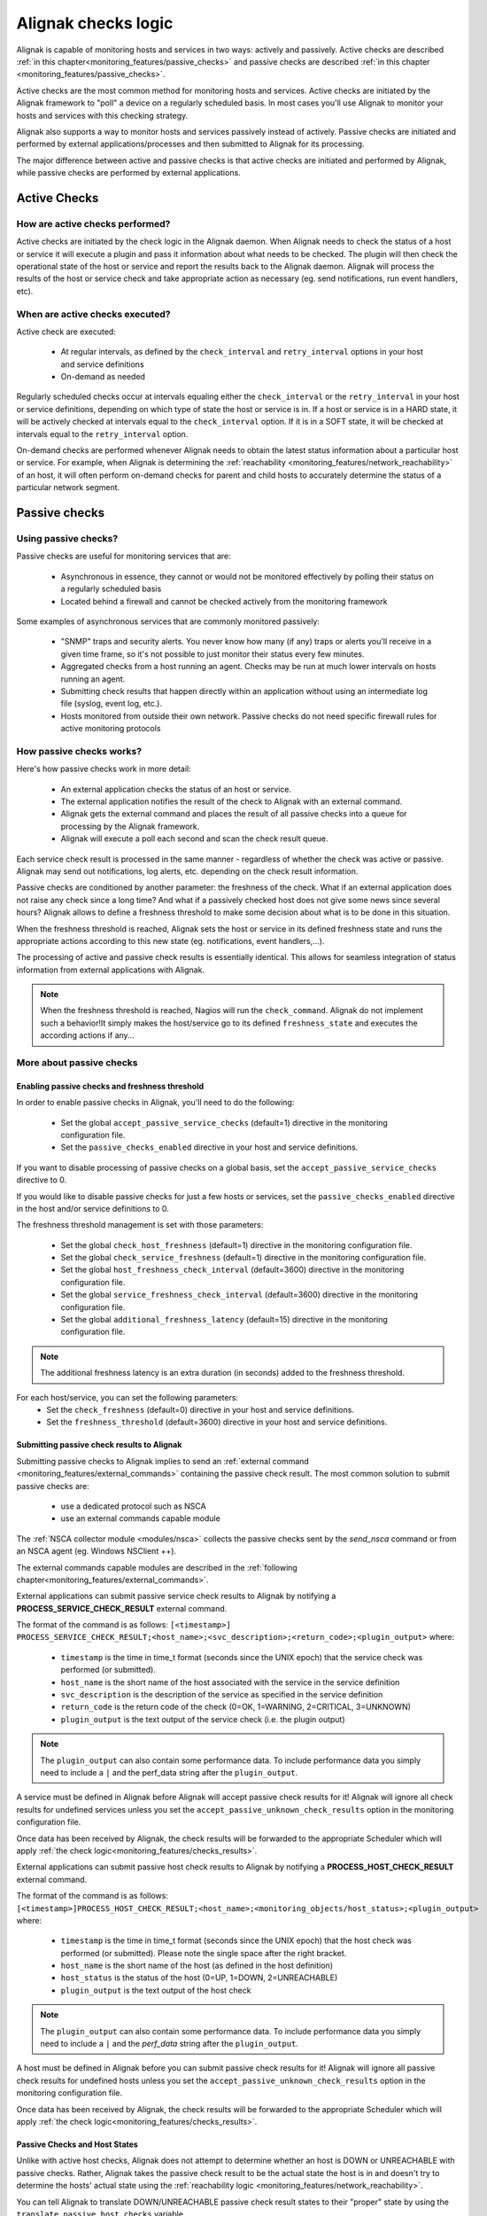 .. _monitoring_features/active_passive_checks:

====================
Alignak checks logic
====================

Alignak is capable of monitoring hosts and services in two ways: actively and passively. Active checks are described :ref:`in this chapter<monitoring_features/passive_checks>` and passive checks are described :ref:`in this chapter <monitoring_features/passive_checks>`.

Active checks are the most common method for monitoring hosts and services. Active checks are initiated by the Alignak framework to "poll" a device on a regularly scheduled basis. In most cases you'll use Alignak to monitor your hosts and services with this checking strategy.

Alignak also supports a way to monitor hosts and services passively instead of actively. Passive checks are initiated and performed by external applications/processes and then submitted to Alignak for its processing.

The major difference between active and passive checks is that active checks are initiated and performed by Alignak, while passive checks are performed by external applications.


.. _monitoring_features/active_checks:

Active Checks
=============


How are active checks performed?
--------------------------------

.. image:: /_static/images///official/images/activechecks.png
   :scale: 90 %

Active checks are initiated by the check logic in the Alignak daemon. When Alignak needs to check the status of a host or service it will execute a plugin and pass it information about what needs to be checked. The plugin will then check the operational state of the host or service and report the results back to the Alignak daemon. Alignak will process the results of the host or service check and take appropriate action as necessary (eg. send notifications, run event handlers, etc).


When are active checks executed?
--------------------------------

Active check are executed:

    * At regular intervals, as defined by the ``check_interval`` and ``retry_interval`` options in your host and service definitions
    * On-demand as needed

Regularly scheduled checks occur at intervals equaling either the ``check_interval`` or the ``retry_interval`` in your host or service definitions, depending on which type of state the host or service is in. If a host or service is in a HARD state, it will be actively checked at intervals equal to the ``check_interval`` option. If it is in a SOFT state, it will be checked at intervals equal to the ``retry_interval`` option.

On-demand checks are performed whenever Alignak needs to obtain the latest status information about a particular host or service. For example, when Alignak is determining the :ref:`reachability <monitoring_features/network_reachability>` of an host, it will often perform on-demand checks for parent and child hosts to accurately determine the status of a particular network segment.



.. _monitoring_features/passive_checks:

Passive checks
==============


Using passive checks?
---------------------

Passive checks are useful for monitoring services that are:

    * Asynchronous in essence, they cannot or would not be monitored effectively by polling their status on a regularly scheduled basis
    * Located behind a firewall and cannot be checked actively from the monitoring framework

Some examples of asynchronous services that are commonly monitored passively:

    * "SNMP" traps and security alerts. You never know how many (if any) traps or alerts you'll receive in a given time frame, so it's not possible to just monitor their status every few minutes.
    * Aggregated checks from a host running an agent. Checks may be run at much lower intervals on hosts running an agent.
    * Submitting check results that happen directly within an application without using an intermediate log file (syslog, event log, etc.).
    * Hosts monitored from outside their own network. Passive checks do not need specific firewall rules for active monitoring protocols


How passive checks works?
-------------------------

.. image:: /_static/images/official/images/passivechecks.png
   :scale: 90 %


Here's how passive checks work in more detail:

    * An external application checks the status of an host or service.
    * The external application notifies the result of the check to Alignak with an external command.
    * Alignak gets the external command and places the result of all passive checks into a queue for processing by the Alignak framework.
    * Alignak will execute a poll each second and scan the check result queue.

Each service check result is processed in the same manner - regardless of whether the check was active or passive. Alignak may send out notifications, log alerts, etc. depending on the check result information.

Passive checks are conditioned by another parameter: the freshness of the check. What if an external application does not raise any check since a long time? And what if a passively checked host does not give some news since several hours? Alignak allows to define a freshness threshold to make some decision about what is to be done in this situation.

When the freshness threshold is reached, Alignak sets the host or service in its defined freshness state and runs the appropriate actions according to this new state (eg. notifications, event handlers,...).

The processing of active and passive check results is essentially identical. This allows for seamless integration of status information from external applications with Alignak.

.. note :: When the freshness threshold is reached, Nagios will run the ``check_command``. Alignak do not implement such a behavior!It simply makes the host/service go to its defined ``freshness_state`` and executes the according actions if any...


More about passive checks
-------------------------

Enabling passive checks and freshness threshold
~~~~~~~~~~~~~~~~~~~~~~~~~~~~~~~~~~~~~~~~~~~~~~~

In order to enable passive checks in Alignak, you'll need to do the following:

  * Set the global ``accept_passive_service_checks`` (default=1) directive in the monitoring configuration file.
  * Set the ``passive_checks_enabled`` directive in your host and service definitions.

If you want to disable processing of passive checks on a global basis, set the ``accept_passive_service_checks`` directive to 0.

If you would like to disable passive checks for just a few hosts or services, set the ``passive_checks_enabled`` directive in the host and/or service definitions to 0.

The freshness threshold management is set with those parameters:

  * Set the global ``check_host_freshness`` (default=1) directive in the monitoring configuration file.
  * Set the global ``check_service_freshness`` (default=1) directive in the monitoring configuration file.

  * Set the global ``host_freshness_check_interval`` (default=3600) directive in the monitoring configuration file.
  * Set the global ``service_freshness_check_interval`` (default=3600) directive in the monitoring configuration file.

  * Set the global ``additional_freshness_latency`` (default=15) directive in the monitoring configuration file.

.. note :: The additional freshness latency is an extra duration (in seconds) added to the freshness threshold.

For each host/service, you can set the following parameters:
  * Set the ``check_freshness`` (default=0) directive in your host and service definitions.
  * Set the ``freshness_threshold`` (default=3600) directive in your host and service definitions.



Submitting passive check results to Alignak
~~~~~~~~~~~~~~~~~~~~~~~~~~~~~~~~~~~~~~~~~~~

.. image:: /_static/images///official/images/nsca.png
   :scale: 90 %


Submitting passive checks to Alignak implies to send an :ref:`external command <monitoring_features/external_commands>` containing the passive check result. The most common solution to submit passive checks are:

    * use a dedicated protocol such as NSCA
    * use an external commands capable module

The :ref:`NSCA collector module <modules/nsca>` collects the passive checks sent by the *send_nsca*  command or from an NSCA agent (eg. Windows NSClient ++).

The external commands capable modules are described in the :ref:`following chapter<monitoring_features/external_commands>`.


External applications can submit passive service check results to Alignak by notifying a **PROCESS_SERVICE_CHECK_RESULT** external command.

The format of the command is as follows: ``[<timestamp>] PROCESS_SERVICE_CHECK_RESULT;<host_name>;<svc_description>;<return_code>;<plugin_output>``
where:

   * ``timestamp`` is the time in time_t format (seconds since the UNIX epoch) that the service check was performed (or submitted).
   * ``host_name`` is the short name of the host associated with the service in the service definition
   * ``svc_description`` is the description of the service as specified in the service definition
   * ``return_code`` is the return code of the check (0=OK, 1=WARNING, 2=CRITICAL, 3=UNKNOWN)
   * ``plugin_output`` is the text output of the service check (i.e. the plugin output)

.. note :: The ``plugin_output`` can also contain some performance data. To include performance data you simply
           need to include a ``|`` and the perf_data string after the ``plugin_output``.

A service must be defined in Alignak before Alignak will accept passive check results for it! Alignak will ignore all check results for undefined services unless you set the ``accept_passive_unknown_check_results`` option in the monitoring configuration file.

Once data has been received by Alignak, the check results will be forwarded to the appropriate Scheduler which will apply :ref:`the check logic<monitoring_features/checks_results>`.


External applications can submit passive host check results to Alignak by notifying a **PROCESS_HOST_CHECK_RESULT** external command.

The format of the command is as follows: ``[<timestamp>]PROCESS_HOST_CHECK_RESULT;<host_name>;<monitoring_objects/host_status>;<plugin_output>``
where:

  * ``timestamp`` is the time in time_t format (seconds since the UNIX epoch) that the host check was performed (or submitted). Please note the single space after the right bracket.
  * ``host_name`` is the short name of the host (as defined in the host definition)
  * ``host_status`` is the status of the host (0=UP, 1=DOWN, 2=UNREACHABLE)
  * ``plugin_output`` is the text output of the host check

.. note :: The ``plugin_output`` can also contain some performance data. To include performance data you simply
           need to include a ``|`` and the `perf_data` string after the ``plugin_output``.

A host must be defined in Alignak before you can submit passive check results for it! Alignak will ignore all passive check results for undefined hosts unless you set the ``accept_passive_unknown_check_results`` option in the monitoring configuration file.

Once data has been received by Alignak, the check results will be forwarded to the appropriate Scheduler which will apply :ref:`the check logic<monitoring_features/checks_results>`.


Passive Checks and Host States
~~~~~~~~~~~~~~~~~~~~~~~~~~~~~~

Unlike with active host checks, Alignak does not attempt to determine whether an host is DOWN or UNREACHABLE with passive checks. Rather, Alignak takes the passive check result to be the actual state the host is in and doesn't try to determine the hosts' actual state using the :ref:`reachability logic <monitoring_features/network_reachability>`.

You can tell Alignak to translate DOWN/UNREACHABLE passive check result states to their "proper" state by using the ``translate_passive_host_checks`` variable.

Passive host checks are normally treated as HARD states, unless the ``passive_host_checks_are_soft`` option is set.


.. _monitoring_features/checks_results:

Checks results
==============

.. note :: This chapter may seem quite *esoteric* for some of the readers but it uses an algorithm-like style to describe what's Alignak doing when it gets a check result. This may help understanding the framework behavior ;)

what does Alignak do when it gets a check result? Here are the steps of the check result processing:

    * if check status is not 0 and some dependencies exist, wait the result of dependent checks

    * get the check data: execution time, output, ...

    * modulate the check status if some check modulation is defined

    * set real item state according to plugin check status and impacts management

    * manage the check status, if all dependencies are down, set item as unreachable

    * manage the new state:

        - to UP/OK from UP/OK/PENDING:

            unacknowledge former problem

            if state type SOFT and not last state PENDING
                if max attempts and SOFT state
                    HARD state
                else
                    SOFT state
            else
                state type HARD
                attempt 1

        - to UP/OK from WARNING/CRITICAL/UNKNOWN/UNREACHABLE/DOWN (other states)

            unacknowledge former problem

            if state type SOFT
                if no dependents
                    attempt++

                raise alert
                raise event handler

                state type HARD ********
                attempt 1

            else if state type HARD

                raise alert
                remove in progress notifications
                create RECOVERY notification
                attempt 1
                I am no more a problem

        - to UP/OK for a **volatile host/service**

                state type HARD
                attempt 1
                raise alert
                check for flexible downtime
                remove in progress notifications
                create PROBLEM notification
                raise event handler
                set myself as a problem

        - to not UP/OK from OK/UP

            if max attempts
                state type HARD
                raise alert
                check for flexible downtime
                remove in progress notifications
                create PROBLEM notification
                raise event handler
                set myself as a problem
            else
                state type SOFT
                attempt 1
                raise alert
                raise event handler

        - to not UP/OK from non OK/UP

            if state type SOFT
                if no dependents
                    attempt++

                if last state not state
                    unacknowledged if not sticky

                if max attempts
                    state type HARD
                    raise alert
                    raise event handler
                    check for flexible downtime
                    remove in progress notifications
                    create PROBLEM notification
                    set myself as a problem
                else
                    raise alert
                    raise event handler

                attempt 1
            else
                if last state not state
                    if not unreachable check
                        unacknowledged if not sticky
                        raise alert
                        remove in progress notifications
                        create PROBLEM notification
                        raise event handler
                        NO ******************: check for flexible downtime

                else if in scheduled downtime during last check
                    remove in progress notifications
                    create PROBLEM notification

                set myself as a problem
                remove in progress notifications
                create PROBLEM notification

    * update last hard state change if hard state changed
    * update event/problem counter
    * execute triggers
    * obsessive processor (?)
    * performance data commands
    * execute snapshots
